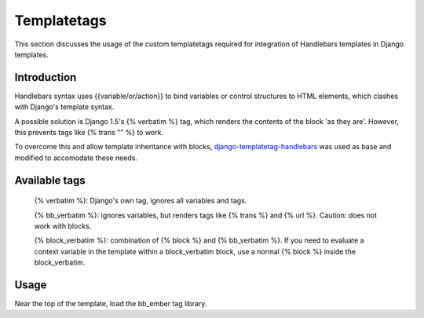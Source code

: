 Templatetags
============

This section discusses the usage of the custom templatetags required
for integration of Handlebars templates in Django templates.

Introduction
------------

Handlebars syntax uses {{variable/or/action}} to bind variables or control
structures to HTML elements, which clashes with Django's template syntax.

A possible solution is Django 1.5's {% verbatim %} tag, which renders the
contents of the block 'as they are'. However, this prevents tags like
{% trans "" %} to work.

To overcome this and allow template inheritance with blocks, `django-templatetag-handlebars`_ was used as base and modified
to accomodate these needs.

.. _django-templatetag-handlebars: https://github.com/makinacorpus/django-templatetag-handlebars


Available tags
--------------

  {% verbatim %}: Django's own tag, ignores all variables and tags.
  
  {% bb_verbatim %}: ignores variables, but renders tags like {% trans %}
  and {% url %}. Caution: does not work with blocks.
  
  {% block_verbatim %}: combination of {% block %} and {% bb_verbatim %}.
  If you need to evaluate a context variable in the template within a block_verbatim block, use a normal {% block %} inside the block_verbatim.


Usage
-----

Near the top of the template, load the bb_ember tag library.